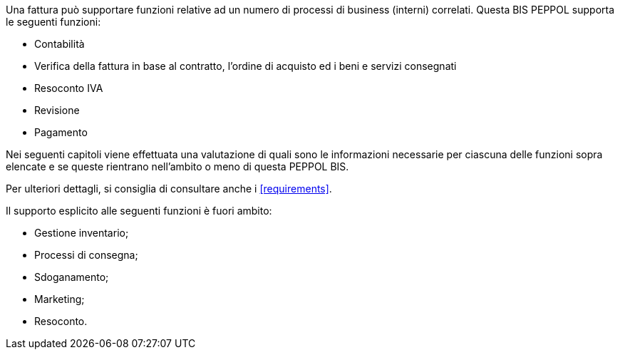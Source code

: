 Una fattura può supportare funzioni relative ad un numero di processi di business (interni) correlati. Questa BIS PEPPOL supporta le seguenti funzioni:

* Contabilità
* Verifica della fattura in base al contratto, l'ordine di acquisto ed i beni e servizi consegnati
* Resoconto IVA
* Revisione
* Pagamento

Nei seguenti capitoli viene effettuata una valutazione di quali sono le informazioni necessarie per ciascuna delle funzioni sopra elencate e se queste rientrano nell'ambito o meno di questa PEPPOL BIS.

Per ulteriori dettagli, si consiglia di consultare anche i <<requirements>>.

Il supporto esplicito alle seguenti funzioni è fuori ambito:

* Gestione inventario;
* Processi di consegna;
* Sdoganamento;
* Marketing;
* Resoconto.